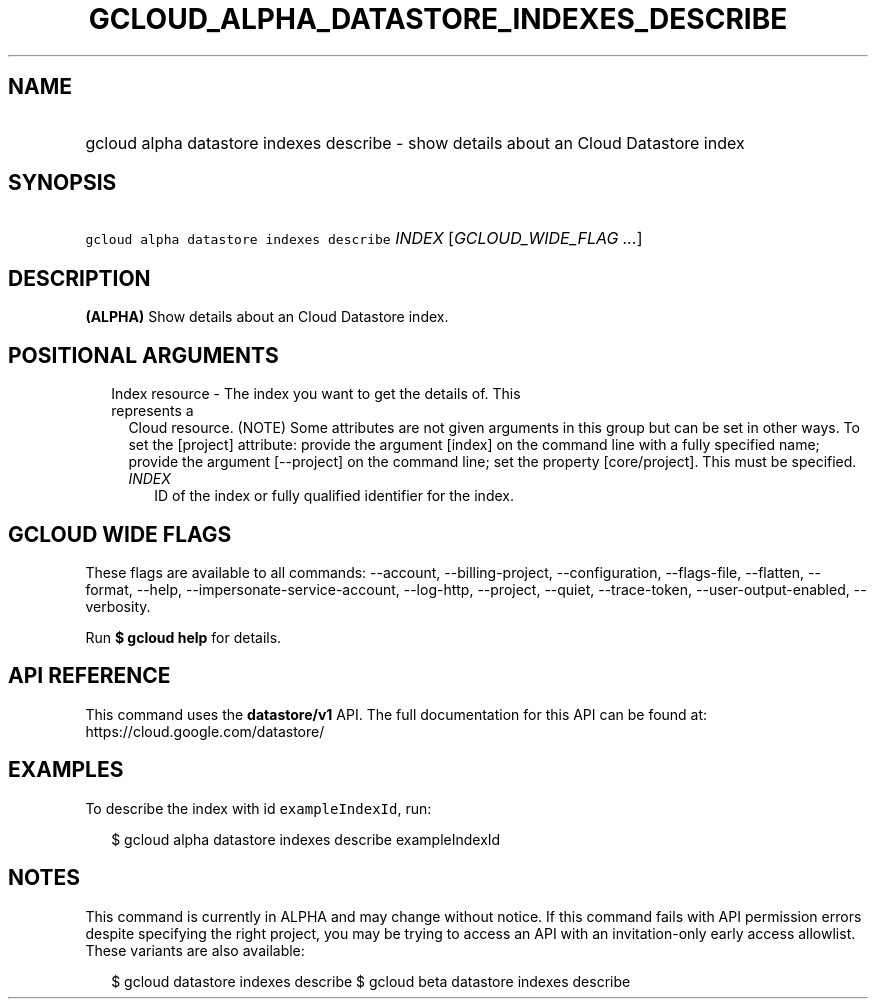 
.TH "GCLOUD_ALPHA_DATASTORE_INDEXES_DESCRIBE" 1



.SH "NAME"
.HP
gcloud alpha datastore indexes describe \- show details about an Cloud Datastore index



.SH "SYNOPSIS"
.HP
\f5gcloud alpha datastore indexes describe\fR \fIINDEX\fR [\fIGCLOUD_WIDE_FLAG\ ...\fR]



.SH "DESCRIPTION"

\fB(ALPHA)\fR Show details about an Cloud Datastore index.



.SH "POSITIONAL ARGUMENTS"

.RS 2m
.TP 2m

Index resource \- The index you want to get the details of. This represents a
Cloud resource. (NOTE) Some attributes are not given arguments in this group but
can be set in other ways. To set the [project] attribute: provide the argument
[index] on the command line with a fully specified name; provide the argument
[\-\-project] on the command line; set the property [core/project]. This must be
specified.

.RS 2m
.TP 2m
\fIINDEX\fR
ID of the index or fully qualified identifier for the index.


.RE
.RE
.sp

.SH "GCLOUD WIDE FLAGS"

These flags are available to all commands: \-\-account, \-\-billing\-project,
\-\-configuration, \-\-flags\-file, \-\-flatten, \-\-format, \-\-help,
\-\-impersonate\-service\-account, \-\-log\-http, \-\-project, \-\-quiet,
\-\-trace\-token, \-\-user\-output\-enabled, \-\-verbosity.

Run \fB$ gcloud help\fR for details.



.SH "API REFERENCE"

This command uses the \fBdatastore/v1\fR API. The full documentation for this
API can be found at: https://cloud.google.com/datastore/



.SH "EXAMPLES"

To describe the index with id \f5exampleIndexId\fR, run:

.RS 2m
$ gcloud alpha datastore indexes describe exampleIndexId
.RE



.SH "NOTES"

This command is currently in ALPHA and may change without notice. If this
command fails with API permission errors despite specifying the right project,
you may be trying to access an API with an invitation\-only early access
allowlist. These variants are also available:

.RS 2m
$ gcloud datastore indexes describe
$ gcloud beta datastore indexes describe
.RE

